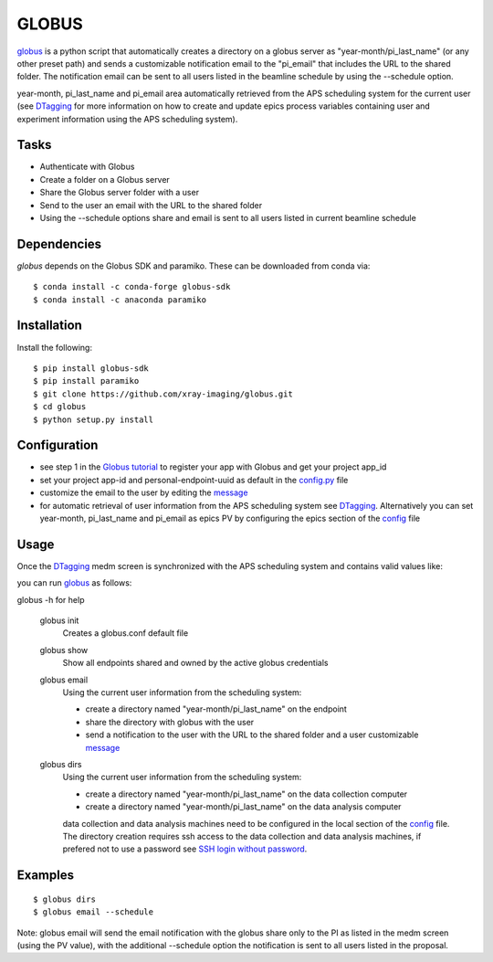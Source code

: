 ======
GLOBUS
======


`globus <https://github.com/xray-imaging/globus>`_ is a python script that automatically creates a directory on a globus server as "year-month/pi_last_name" (or any other preset path) and sends a customizable notification email to the "pi_email" that includes the URL to the shared folder.
The notification email can be sent to all users listed in the beamline schedule by using the --schedule option.

year-month, pi_last_name and pi_email area automatically retrieved from the APS scheduling system for the current user (see `DTagging <https://github.com/xray-imaging/DTagging>`_ for more information on how to create and update epics process variables containing user and experiment information using the APS scheduling system).


Tasks
-----
- Authenticate with Globus
- Create a folder on a Globus server
- Share the Globus server folder with a user
- Send to the user an email with the URL to the shared folder
- Using the --schedule options share and email is sent to all users listed in current beamline schedule

Dependencies
------------

`globus` depends on the Globus SDK and paramiko.  These can be downloaded from conda via::

    $ conda install -c conda-forge globus-sdk
    $ conda install -c anaconda paramiko


Installation
------------

Install the following::

    $ pip install globus-sdk 
    $ pip install paramiko
    $ git clone https://github.com/xray-imaging/globus.git
    $ cd globus 
    $ python setup.py install


Configuration
-------------

- see step 1 in the `Globus tutorial <https://globus-sdk-python.readthedocs.io/en/stable/tutorial/#step-1-get-a-client>`_ to register your app with Globus and get your project app_id
- set your project app-id and personal-endpoint-uuid as default in the `config.py <https://github.com/xray-imaging/globus/blob/master/config.py>`_ file
- customize the email to the user by editing the `message <https://github.com/xray-imaging/globus/blob/master/message.txt>`_
- for automatic retrieval of user information from the APS scheduling system see `DTagging <https://github.com/xray-imaging/DTagging>`_. Alternatively you can set year-month, pi_last_name and pi_email as epics PV by configuring the epics section of the `config <https://github.com/xray-imaging/globus/blob/master/config.py>`_ file


Usage
-----

Once the `DTagging <https://github.com/xray-imaging/DTagging>`_ medm screen is synchronized with the APS scheduling system and contains valid values like:

.. image:: medm_screen.png
  :width: 400
  :alt: medm screen

you can run `globus <https://github.com/xray-imaging/globus>`_  as follows:

globus -h for help
        
    globus init
        Creates a globus.conf default file

    globus show
        Show all endpoints shared and owned by the active globus credentials 

    globus email
        Using the current user information from the scheduling system:

        - create a directory named "year-month/pi_last_name" on the endpoint
        - share the directory with globus with the user
        - send a notification to the user with the URL to the shared folder and a user customizable `message <https://github.com/xray-imaging/globus/blob/master/globus/message.txt>`_

    globus dirs
        Using the current user information from the scheduling system:

        - create a directory named "year-month/pi_last_name" on the data collection computer
        - create a directory named "year-month/pi_last_name" on the data analysis computer

        data collection and data analysis machines need to be configured in the local section of the `config <https://github.com/xray-imaging/globus/blob/master/config.py>`_ file. The directory creation requires ssh access to the data collection and data analysis machines, if prefered not to use a password see `SSH login without password <http://www.linuxproblem.org/art_9.html>`_.
        
        
Examples
--------

::

    $ globus dirs
    $ globus email --schedule

Note: globus email will send the email notification with the globus share only to the PI as listed in the medm screen (using the PV value), with the additional --schedule option the notification is sent to all users listed in the proposal.

